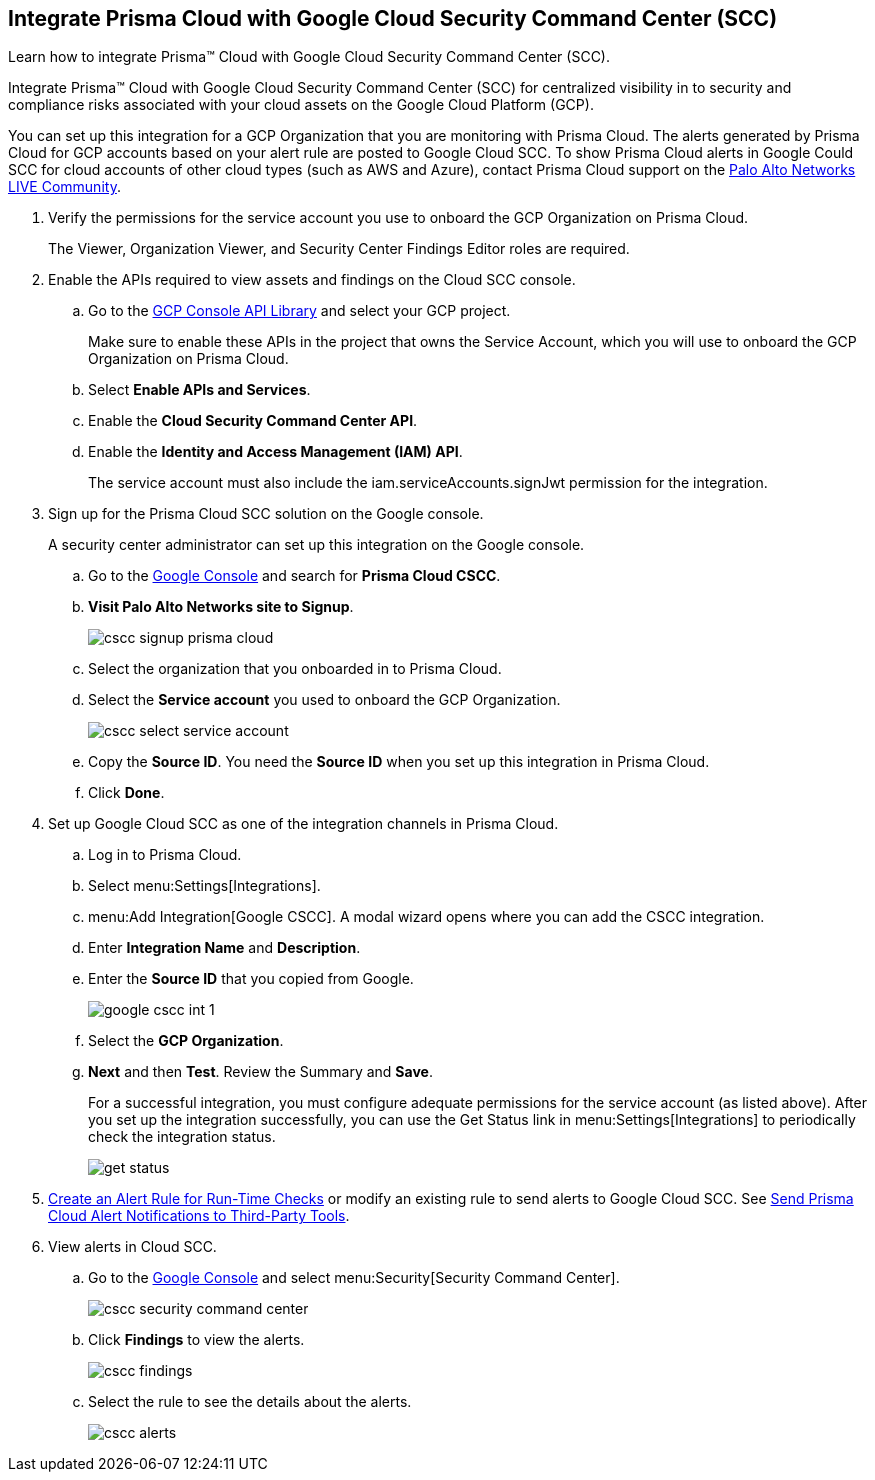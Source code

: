 :topic_type: task
[.task]
[#id01b3074f-c0bf-4b25-ba8c-49ef0fec940c]
== Integrate Prisma Cloud with Google Cloud Security Command Center (SCC)
Learn how to integrate Prisma™ Cloud with Google Cloud Security Command Center (SCC).

Integrate Prisma™ Cloud with Google Cloud Security Command Center (SCC) for centralized visibility in to security and compliance risks associated with your cloud assets on the Google Cloud Platform (GCP).

You can set up this integration for a GCP Organization that you are monitoring with Prisma Cloud. The alerts generated by Prisma Cloud for GCP accounts based on your alert rule are posted to Google Cloud SCC. To show Prisma Cloud alerts in Google Could SCC for cloud accounts of other cloud types (such as AWS and Azure), contact Prisma Cloud support on the https://live.paloaltonetworks.com/t5/Prisma-Cloud/ct-p/PrismaCloud[Palo Alto Networks LIVE Community].




[.procedure]
. Verify the permissions for the service account you use to onboard the GCP Organization on Prisma Cloud.
+
The Viewer, Organization Viewer, and Security Center Findings Editor roles are required.

. Enable the APIs required to view assets and findings on the Cloud SCC console.
+
.. Go to the https://console.cloud.google.com/apis/library[GCP Console API Library] and select your GCP project.
+
Make sure to enable these APIs in the project that owns the Service Account, which you will use to onboard the GCP Organization on Prisma Cloud.

.. Select *Enable APIs and Services*.

.. Enable the *Cloud Security Command Center API*.

.. Enable the *Identity and Access Management (IAM) API*.
+
The service account must also include the iam.serviceAccounts.signJwt permission for the integration.



. Sign up for the Prisma Cloud SCC solution on the Google console.
+
A security center administrator can set up this integration on the Google console.
+
.. Go to the https://console.cloud.google.com/[Google Console] and search for *Prisma Cloud CSCC*.

.. *Visit Palo Alto Networks site to Signup*.
+
image::cscc-signup-prisma-cloud.png[scale=40]

.. Select the organization that you onboarded in to Prisma Cloud.

.. Select the *Service account* you used to onboard the GCP Organization.
+
image::cscc-select-service-account.png[scale=40]

.. Copy the *Source ID*. You need the *Source ID* when you set up this integration in Prisma Cloud.

.. Click *Done*.



. Set up Google Cloud SCC as one of the integration channels in Prisma Cloud.
+
.. Log in to Prisma Cloud.

.. Select menu:Settings[Integrations].

.. menu:Add{sp}Integration[Google CSCC]. A modal wizard opens where you can add the CSCC integration.

.. Enter *Integration Name* and *Description*.

.. Enter the *Source ID* that you copied from Google.
+
image::google-cscc-int-1.png[scale=40]

.. Select the *GCP Organization*.

.. *Next* and then *Test*. Review the Summary and *Save*.
+
For a successful integration, you must configure adequate permissions for the service account (as listed above). After you set up the integration successfully, you can use the Get Status link in menu:Settings[Integrations] to periodically check the integration status.
+
image::get-status.png[scale=15]



. xref:../manage-prisma-cloud-alerts/create-an-alert-rule.adoc#idd1af59f7-792f-42bf-9d63-12d29ca7a950[Create an Alert Rule for Run-Time Checks] or modify an existing rule to send alerts to Google Cloud SCC. See xref:../manage-prisma-cloud-alerts/send-prisma-cloud-alert-notifications-to-third-party-tools.adoc#idcda01586-a091-497d-87b5-03f514c70b08[Send Prisma Cloud Alert Notifications to Third-Party Tools].

. View alerts in Cloud SCC.
+
.. Go to the https://console.cloud.google.com/[Google Console] and select menu:Security[Security Command Center].
+
image::cscc-security-command-center.png[scale=50]

.. Click *Findings* to view the alerts.
+
image::cscc-findings.png[scale=30]

.. Select the rule to see the details about the alerts.
+
image::cscc-alerts.png[scale=30]





